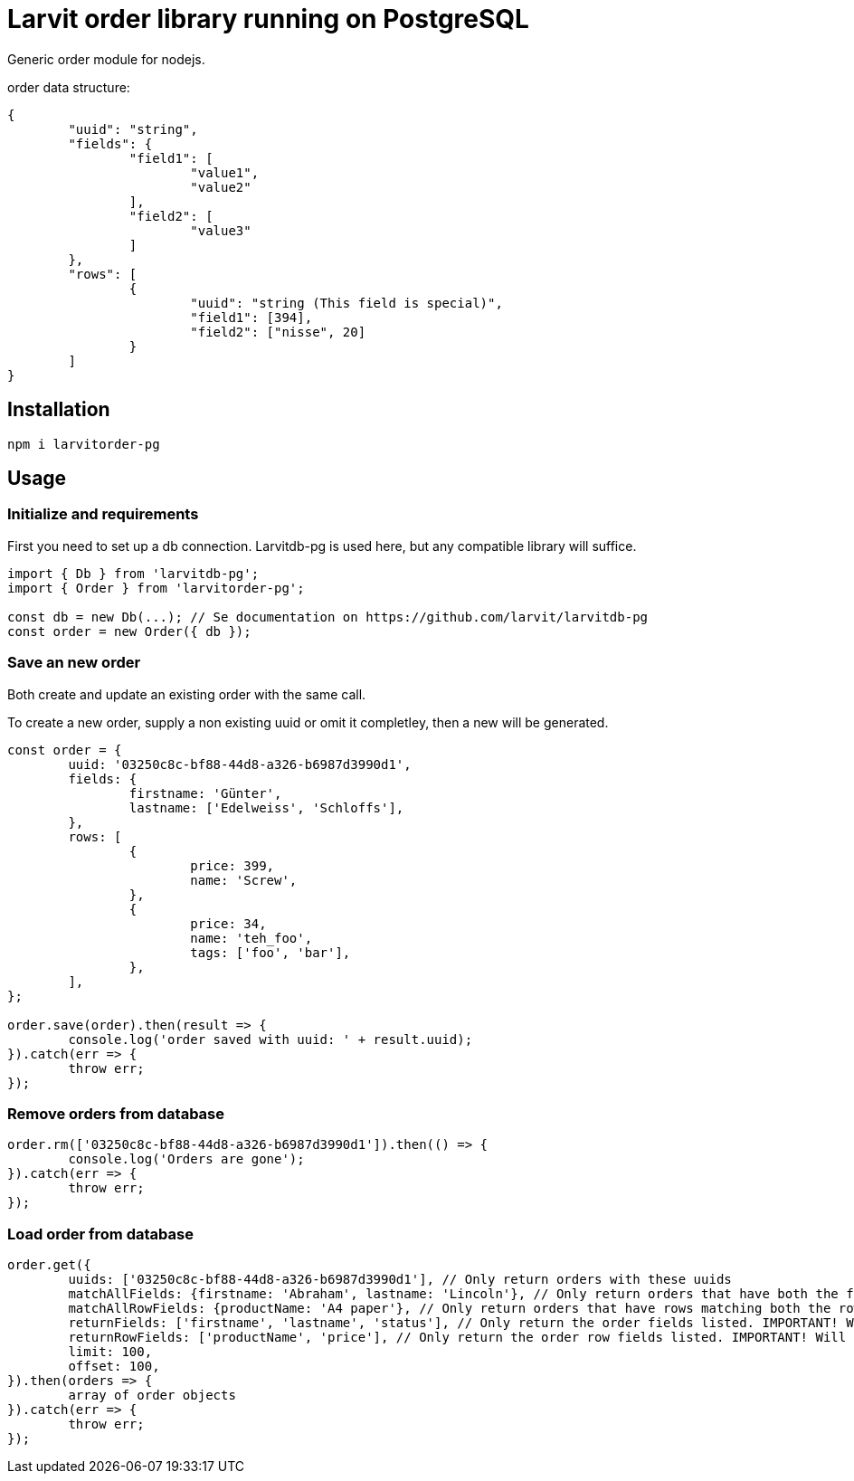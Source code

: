 = Larvit order library running on PostgreSQL

Generic order module for nodejs.

order data structure:

[source,SQL]
----
{
	"uuid": "string",
	"fields": {
		"field1": [
			"value1",
			"value2"
		],
		"field2": [
			"value3"
		]
	},
	"rows": [
		{
			"uuid": "string (This field is special)",
			"field1": [394],
			"field2": ["nisse", 20]
		}
	]
}
----

== Installation

`npm i larvitorder-pg`

== Usage

=== Initialize and requirements

First you need to set up a db connection. Larvitdb-pg is used here, but any compatible library will suffice.

[source,javascript]
----
import { Db } from 'larvitdb-pg';
import { Order } from 'larvitorder-pg';

const db = new Db(...); // Se documentation on https://github.com/larvit/larvitdb-pg
const order = new Order({ db });
----

=== Save an new order

Both create and update an existing order with the same call.

To create a new order, supply a non existing uuid or omit it completley, then a new will be generated.

[source,javascript]
----
const order = {
	uuid: '03250c8c-bf88-44d8-a326-b6987d3990d1',
	fields: {
		firstname: 'Günter',
		lastname: ['Edelweiss', 'Schloffs'],
	},
	rows: [
		{
			price: 399,
			name: 'Screw',
		},
		{
			price: 34,
			name: 'teh_foo',
			tags: ['foo', 'bar'],
		},
	],
};

order.save(order).then(result => {
	console.log('order saved with uuid: ' + result.uuid);
}).catch(err => {
	throw err;
});
----

=== Remove orders from database

[source,javascript]
----
order.rm(['03250c8c-bf88-44d8-a326-b6987d3990d1']).then(() => {
	console.log('Orders are gone');
}).catch(err => {
	throw err;
});
----

=== Load order from database

[source,javascript]
----
order.get({
	uuids: ['03250c8c-bf88-44d8-a326-b6987d3990d1'], // Only return orders with these uuids
	matchAllFields: {firstname: 'Abraham', lastname: 'Lincoln'}, // Only return orders that have both the fields firstname and lastname that matches
	matchAllRowFields: {productName: 'A4 paper'}, // Only return orders that have rows matching both the row fieldname "productName" and the value "A4 paper"
	returnFields: ['firstname', 'lastname', 'status'], // Only return the order fields listed. IMPORTANT! Will return no order fields if not supplied! Because performance.
	returnRowFields: ['productName', 'price'], // Only return the order row fields listed. IMPORTANT! Will return no order row fields if not supplied! Because performance.
	limit: 100,
	offset: 100,
}).then(orders => {
	array of order objects
}).catch(err => {
	throw err;
});
----
